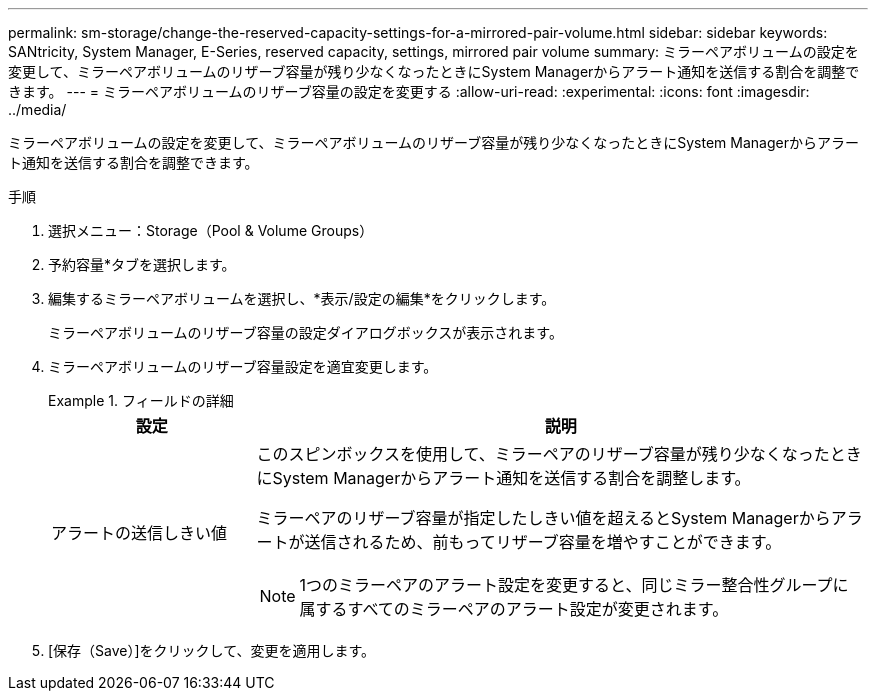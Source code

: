 ---
permalink: sm-storage/change-the-reserved-capacity-settings-for-a-mirrored-pair-volume.html 
sidebar: sidebar 
keywords: SANtricity, System Manager, E-Series, reserved capacity, settings, mirrored pair volume 
summary: ミラーペアボリュームの設定を変更して、ミラーペアボリュームのリザーブ容量が残り少なくなったときにSystem Managerからアラート通知を送信する割合を調整できます。 
---
= ミラーペアボリュームのリザーブ容量の設定を変更する
:allow-uri-read: 
:experimental: 
:icons: font
:imagesdir: ../media/


[role="lead"]
ミラーペアボリュームの設定を変更して、ミラーペアボリュームのリザーブ容量が残り少なくなったときにSystem Managerからアラート通知を送信する割合を調整できます。

.手順
. 選択メニュー：Storage（Pool & Volume Groups）
. 予約容量*タブを選択します。
. 編集するミラーペアボリュームを選択し、*表示/設定の編集*をクリックします。
+
ミラーペアボリュームのリザーブ容量の設定ダイアログボックスが表示されます。

. ミラーペアボリュームのリザーブ容量設定を適宜変更します。
+
.フィールドの詳細
====
[cols="25h,~"]
|===
| 設定 | 説明 


 a| 
アラートの送信しきい値
 a| 
このスピンボックスを使用して、ミラーペアのリザーブ容量が残り少なくなったときにSystem Managerからアラート通知を送信する割合を調整します。

ミラーペアのリザーブ容量が指定したしきい値を超えるとSystem Managerからアラートが送信されるため、前もってリザーブ容量を増やすことができます。


NOTE: 1つのミラーペアのアラート設定を変更すると、同じミラー整合性グループに属するすべてのミラーペアのアラート設定が変更されます。

|===
====
. [保存（Save）]をクリックして、変更を適用します。

